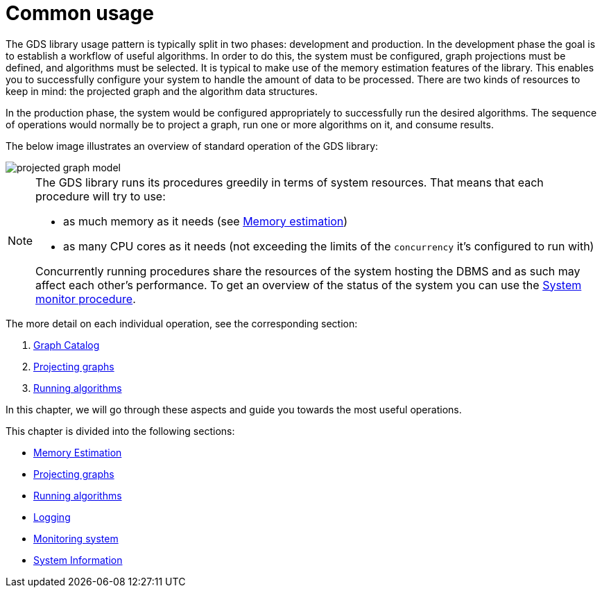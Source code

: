 [[common-usage]]
= Common usage
:description: This chapter explains the common usage patterns and operations that constitute the core of the Neo4j Graph Data Science library.


The GDS library usage pattern is typically split in two phases: development and production.
In the development phase the goal is to establish a workflow of useful algorithms.
In order to do this, the system must be configured, graph projections must be defined, and algorithms must be selected.
It is typical to make use of the memory estimation features of the library.
This enables you to successfully configure your system to handle the amount of data to be processed.
There are two kinds of resources to keep in mind: the projected graph and the algorithm data structures.

In the production phase, the system would be configured appropriately to successfully run the desired algorithms.
The sequence of operations would normally be to project a graph, run one or more algorithms on it, and consume results.

The below image illustrates an overview of standard operation of the GDS library:

image::projected-graph-model.svg[]

[NOTE]
====
The GDS library runs its procedures greedily in terms of system resources. That means that each procedure will try to use:

* as much memory as it needs (see xref:common-usage/memory-estimation.adoc[Memory estimation])
* as many CPU cores as it needs (not exceeding the limits of the `concurrency` it's configured to run with)

Concurrently running procedures share the resources of the system hosting the DBMS and as such may affect each other's performance.
To get an overview of the status of the system you can use the xref:common-usage/monitoring-system.adoc[System monitor procedure].
====

The more detail on each individual operation, see the corresponding section:

1. xref:management-ops/graph-catalog-ops.adoc[Graph Catalog]
2. xref:common-usage/projecting-graphs.adoc[Projecting graphs]
3. xref:common-usage/running-algos.adoc[Running algorithms]


In this chapter, we will go through these aspects and guide you towards the most useful operations.

This chapter is divided into the following sections:

* xref:common-usage/memory-estimation.adoc[Memory Estimation]
* xref:common-usage/projecting-graphs.adoc[Projecting graphs]
* xref:common-usage/running-algos.adoc[Running algorithms]
* xref:common-usage/logging.adoc[Logging]
* xref:common-usage/monitoring-system.adoc[Monitoring system]
* xref:common-usage/debug-sysinfo.adoc[System Information]

